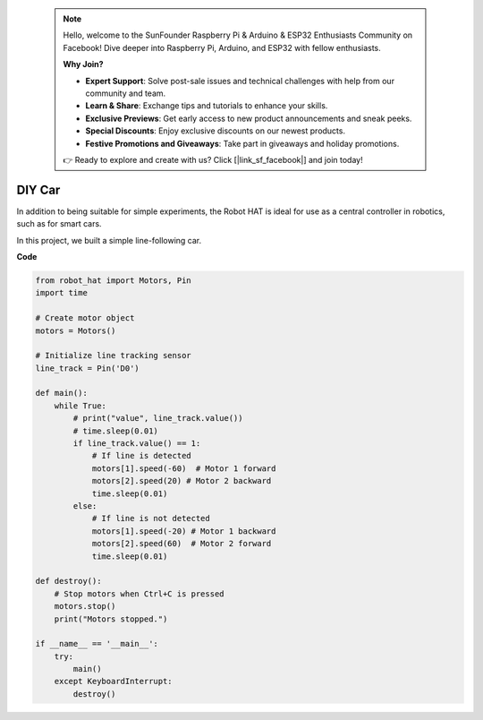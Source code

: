  .. note::

    Hello, welcome to the SunFounder Raspberry Pi & Arduino & ESP32 Enthusiasts Community on Facebook! Dive deeper into Raspberry Pi, Arduino, and ESP32 with fellow enthusiasts.

    **Why Join?**

    - **Expert Support**: Solve post-sale issues and technical challenges with help from our community and team.
    - **Learn & Share**: Exchange tips and tutorials to enhance your skills.
    - **Exclusive Previews**: Get early access to new product announcements and sneak peeks.
    - **Special Discounts**: Enjoy exclusive discounts on our newest products.
    - **Festive Promotions and Giveaways**: Take part in giveaways and holiday promotions.

    👉 Ready to explore and create with us? Click [|link_sf_facebook|] and join today!

DIY Car
==============

In addition to being suitable for simple experiments, the Robot HAT is ideal for use as a central controller in robotics, such as for smart cars.

In this project, we built a simple line-following car.

.. image:: img/diy_car.jpg

**Code**

.. code-block:: python

    from robot_hat import Motors, Pin
    import time

    # Create motor object
    motors = Motors()

    # Initialize line tracking sensor
    line_track = Pin('D0')

    def main():
        while True:
            # print("value", line_track.value())
            # time.sleep(0.01)
            if line_track.value() == 1:
                # If line is detected
                motors[1].speed(-60)  # Motor 1 forward
                motors[2].speed(20) # Motor 2 backward
                time.sleep(0.01)
            else:
                # If line is not detected
                motors[1].speed(-20) # Motor 1 backward
                motors[2].speed(60)  # Motor 2 forward
                time.sleep(0.01)

    def destroy():
        # Stop motors when Ctrl+C is pressed
        motors.stop()
        print("Motors stopped.")

    if __name__ == '__main__':
        try:
            main()
        except KeyboardInterrupt:
            destroy()
